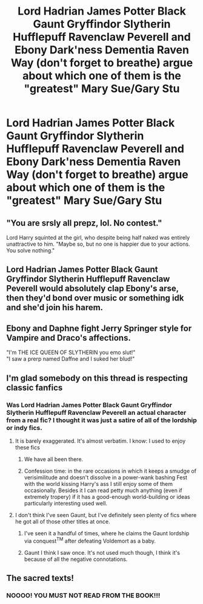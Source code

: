 #+TITLE: Lord Hadrian James Potter Black Gaunt Gryffindor Slytherin Hufflepuff Ravenclaw Peverell and Ebony Dark'ness Dementia Raven Way (don't forget to breathe) argue about which one of them is the "greatest" Mary Sue/Gary Stu

* Lord Hadrian James Potter Black Gaunt Gryffindor Slytherin Hufflepuff Ravenclaw Peverell and Ebony Dark'ness Dementia Raven Way (don't forget to breathe) argue about which one of them is the "greatest" Mary Sue/Gary Stu
:PROPERTIES:
:Author: MkMiserix
:Score: 66
:DateUnix: 1595618888.0
:DateShort: 2020-Jul-24
:FlairText: Prompt
:END:

** "You are srsly all prepz, lol. No contest."

Lord Harry squinted at the girl, who despite being half naked was entirely unattractive to him. "Maybe so, but no one is happier due to your actions. You solve nothing."
:PROPERTIES:
:Author: wordhammer
:Score: 56
:DateUnix: 1595620570.0
:DateShort: 2020-Jul-25
:END:


** Lord Hadrian James Potter Black Gaunt Gryffindor Slytherin Hufflepuff Ravenclaw Peverell would absolutely clap Ebony's arse, then they'd bond over music or something idk and she'd join his harem.
:PROPERTIES:
:Author: Arellan
:Score: 26
:DateUnix: 1595627444.0
:DateShort: 2020-Jul-25
:END:


** Ebony and Daphne fight Jerry Springer style for Vampire and Draco's affections.

"I'm THE ICE QUEEN OF SLYTHERIN you emo slut!"\\
"I saw a prerp named Daffne and I suked her blud!"
:PROPERTIES:
:Author: Brilliant_Sea
:Score: 22
:DateUnix: 1595631177.0
:DateShort: 2020-Jul-25
:END:


** I'm glad somebody on this thread is respecting classic fanfics
:PROPERTIES:
:Author: Brilliant_Sea
:Score: 16
:DateUnix: 1595631235.0
:DateShort: 2020-Jul-25
:END:

*** Was Lord Hadrian James Potter Black Gaunt Gryffindor Slytherin Hufflepuff Ravenclaw Peverell an actual character from a real fic? I thought it was just a satire of all of the lordship or indy fics.
:PROPERTIES:
:Author: Efficient_Assistant
:Score: 13
:DateUnix: 1595640205.0
:DateShort: 2020-Jul-25
:END:

**** It is barely exaggerated. It's almost verbatim. I know: I used to enjoy these fics
:PROPERTIES:
:Author: Brilliant_Sea
:Score: 11
:DateUnix: 1595645309.0
:DateShort: 2020-Jul-25
:END:

***** We have all been there.
:PROPERTIES:
:Author: GreyWyre
:Score: 12
:DateUnix: 1595650703.0
:DateShort: 2020-Jul-25
:END:


***** Confession time: in the rare occasions in which it keeps a smudge of verisimilitude and doesn't dissolve in a power-wank bashing Fest with the world kissing Harry's ass I still enjoy some of them occasionally. Besides it I can read petty much anything (even if extremely tropery) if it has a good-enough world-building or ideas particularly interesting used well.
:PROPERTIES:
:Author: JOKERRule
:Score: 5
:DateUnix: 1595656439.0
:DateShort: 2020-Jul-25
:END:


**** I don't think I've seen Gaunt, but I've definitely seen plenty of fics where he got all of those other titles at once.
:PROPERTIES:
:Author: divideby00
:Score: 5
:DateUnix: 1595647761.0
:DateShort: 2020-Jul-25
:END:

***** I've seen it a handful of times, where he claims the Gaunt lordship via conquest^{TM} after defeating Voldemort as a baby.
:PROPERTIES:
:Author: Arellan
:Score: 3
:DateUnix: 1595665421.0
:DateShort: 2020-Jul-25
:END:


***** Gaunt I think I saw once. It's not used much though, I think it's because of all the negative connotations.
:PROPERTIES:
:Author: JOKERRule
:Score: 2
:DateUnix: 1595656531.0
:DateShort: 2020-Jul-25
:END:


** The sacred texts!
:PROPERTIES:
:Author: Cats_In_Coats
:Score: 11
:DateUnix: 1595633620.0
:DateShort: 2020-Jul-25
:END:

*** NOOOO! YOU MUST NOT READ FROM THE BOOK!!!
:PROPERTIES:
:Author: Darkhorse_17
:Score: 7
:DateUnix: 1595651808.0
:DateShort: 2020-Jul-25
:END:
